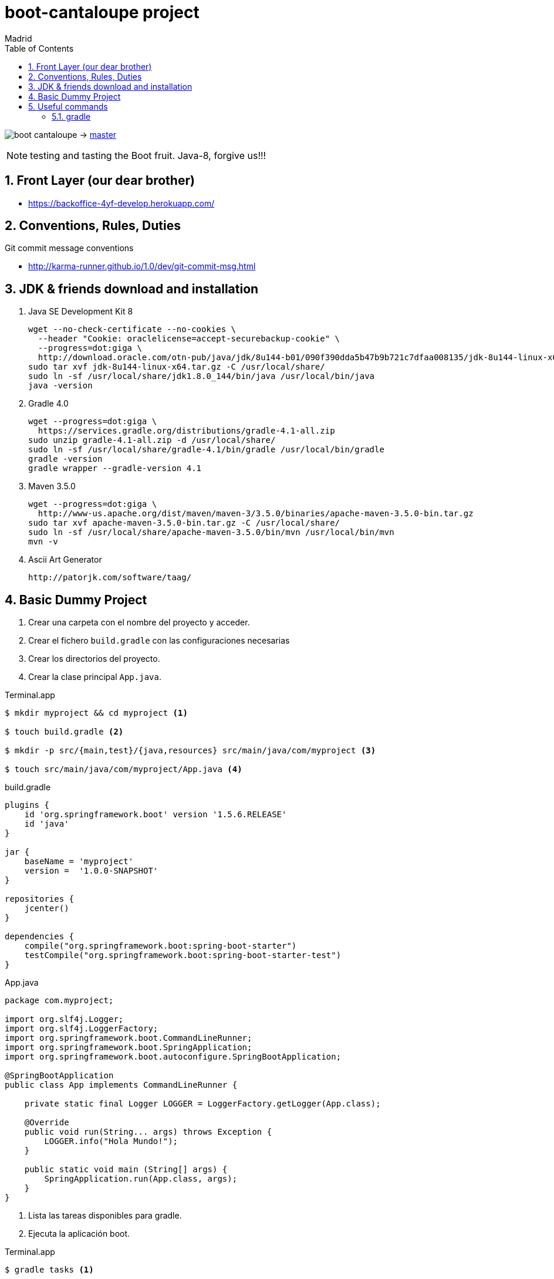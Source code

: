 = boot-cantaloupe project
Madrid
:icons: font
:toc: left
:sectnums:
:source-highlighter: coderay
:experimental:

image:https://travis-ci.org/taxy4fun/boot-cantaloupe.svg?branch=master[] -> link:https://travis-ci.org/taxy4fun/boot-cantaloupe[master]


NOTE: testing and tasting the Boot fruit. Java-8, forgive us!!!

== Front Layer (our dear brother)

 - https://backoffice-4yf-develop.herokuapp.com/

== Conventions, Rules, Duties
.Git commit message conventions

 - http://karma-runner.github.io/1.0/dev/git-commit-msg.html
 
== JDK & friends download and installation

. Java SE Development Kit 8

 wget --no-check-certificate --no-cookies \
   --header "Cookie: oraclelicense=accept-securebackup-cookie" \
   --progress=dot:giga \
   http://download.oracle.com/otn-pub/java/jdk/8u144-b01/090f390dda5b47b9b721c7dfaa008135/jdk-8u144-linux-x64.tar.gz
 sudo tar xvf jdk-8u144-linux-x64.tar.gz -C /usr/local/share/
 sudo ln -sf /usr/local/share/jdk1.8.0_144/bin/java /usr/local/bin/java
 java -version

. Gradle 4.0

 wget --progress=dot:giga \
   https://services.gradle.org/distributions/gradle-4.1-all.zip
 sudo unzip gradle-4.1-all.zip -d /usr/local/share/
 sudo ln -sf /usr/local/share/gradle-4.1/bin/gradle /usr/local/bin/gradle
 gradle -version
 gradle wrapper --gradle-version 4.1


. Maven 3.5.0

 wget --progress=dot:giga \
   http://www-us.apache.org/dist/maven/maven-3/3.5.0/binaries/apache-maven-3.5.0-bin.tar.gz
 sudo tar xvf apache-maven-3.5.0-bin.tar.gz -C /usr/local/share/
 sudo ln -sf /usr/local/share/apache-maven-3.5.0/bin/mvn /usr/local/bin/mvn
 mvn -v

. Ascii Art Generator

 http://patorjk.com/software/taag/


== Basic Dummy Project

<1> Crear una carpeta con el nombre del proyecto y acceder.
<2> Crear el fichero `build.gradle` con las configuraciones necesarias
<3> Crear los directorios del proyecto.
<4> Crear la clase principal `App.java`.

[source, bash]
.Terminal.app
----
$ mkdir myproject && cd myproject <1>

$ touch build.gradle <2>

$ mkdir -p src/{main,test}/{java,resources} src/main/java/com/myproject <3>

$ touch src/main/java/com/myproject/App.java <4>
----

[source, java]
.build.gradle
----
plugins {
    id 'org.springframework.boot' version '1.5.6.RELEASE'
    id 'java'
}

jar {
    baseName = 'myproject'
    version =  '1.0.0-SNAPSHOT'
}

repositories {
    jcenter()
}

dependencies {
    compile("org.springframework.boot:spring-boot-starter")
    testCompile("org.springframework.boot:spring-boot-starter-test")
}
----

[source, java]
.App.java
----
package com.myproject;

import org.slf4j.Logger;
import org.slf4j.LoggerFactory;
import org.springframework.boot.CommandLineRunner;
import org.springframework.boot.SpringApplication;
import org.springframework.boot.autoconfigure.SpringBootApplication;

@SpringBootApplication
public class App implements CommandLineRunner {

    private static final Logger LOGGER = LoggerFactory.getLogger(App.class);

    @Override
    public void run(String... args) throws Exception {
        LOGGER.info("Hola Mundo!");
    }

    public static void main (String[] args) {
        SpringApplication.run(App.class, args);
    }
}
----

<1> Lista las tareas disponibles para gradle.
<2> Ejecuta la aplicación boot.

[source, bash]
.Terminal.app
----
$ gradle tasks <1>

$ gradle boRu <2>

YYYY-MM-DD HH:mm:ss  INFO 1049 --- [main] com.myproject.App : Hola Mundo!
YYYY-MM-DD HH:mm:ss  INFO 1049 --- [main] com.myproject.App : Started App in 10.975 seconds (JVM running for 11.303)
----

== Useful commands

=== gradle
Mostrar las dependencias de un subproyecto.

 ./gradlew repository:dependencies --configuration compile

Escribir las trazas de ejecución con nivel `debug` a un archivo para su posterior análisis.

 ./gradlew test --debug > /tmp/gradle.log

Lanzar un test determinado en un subproyecto.

 ./gradlew repository:test -Dtest.single=PersonRepositoryTest
